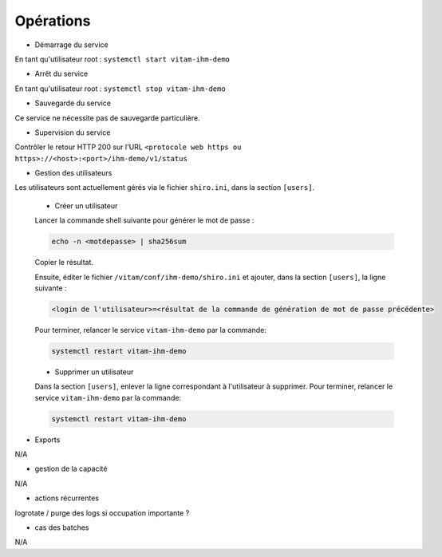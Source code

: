 Opérations
##########

* Démarrage du service

En tant qu'utilisateur root : 
``systemctl start vitam-ihm-demo``

* Arrêt du service

En tant qu'utilisateur root : 
``systemctl stop vitam-ihm-demo``


* Sauvegarde du service

Ce service ne nécessite pas de sauvegarde particulière.

* Supervision du service

Contrôler le retour HTTP 200 sur l'URL ``<protocole web https ou https>://<host>:<port>/ihm-demo/v1/status``

* Gestion des utilisateurs

Les utilisateurs sont actuellement gérés via le fichier ``shiro.ini``, dans la section ``[users]``.

	+ Créer un utilisateur

	Lancer la commande shell suivante pour générer le mot de passe :

	.. code-block:: bash

		echo -n <motdepasse> | sha256sum


	Copier le résultat.

	Ensuite, éditer le fichier ``/vitam/conf/ihm-demo/shiro.ini`` et ajouter, dans la section ``[users]``, la ligne suivante :

	.. code-block:: text

		<login de l'utilisateur>=<résultat de la commande de génération de mot de passe précédente>

	Pour terminer, relancer le service ``vitam-ihm-demo`` par la commande:

	.. code-block:: bash

		systemctl restart vitam-ihm-demo


	+ Supprimer un utilisateur

	Dans la section ``[users]``, enlever la ligne correspondant à l'utilisateur à supprimer. Pour terminer, relancer le service ``vitam-ihm-demo`` par la commande:

	.. code-block:: bash

		systemctl restart vitam-ihm-demo


* Exports

N/A

* gestion de la capacité

N/A

* actions récurrentes

logrotate / purge des logs si occupation importante ?

*  cas des batches

N/A

